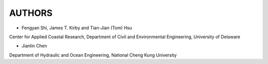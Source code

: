 *************************
**AUTHORS**
*************************

* Fengyan Shi, James T. Kirby and Tian-Jian (Tom) Hsu

  

Center for Applied Coastal Research, Department of Civil and Environmental Engineering, University of Delaware




* Jianlin Chen 

  

Department of Hydraulic and Ocean Engineering, National Cheng Kung University
